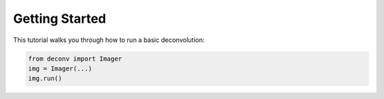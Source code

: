 Getting Started
===============

This tutorial walks you through how to run a basic deconvolution:

.. code-block:: python

   from deconv import Imager
   img = Imager(...)
   img.run()
